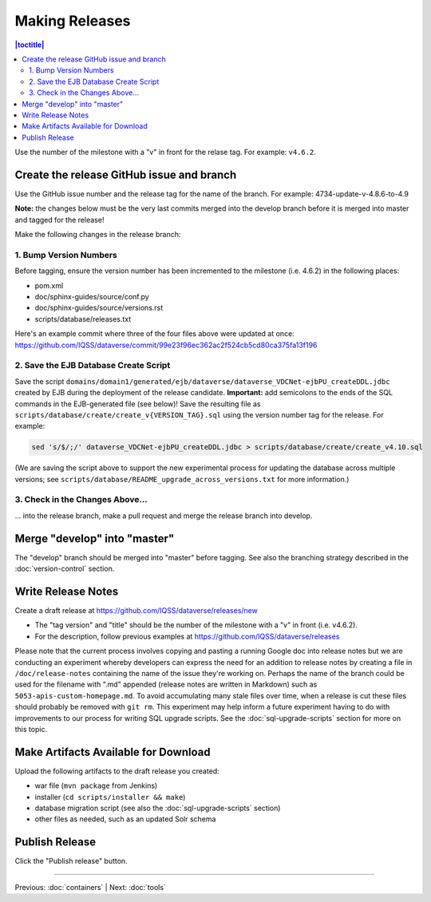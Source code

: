 ===============
Making Releases
===============

.. contents:: |toctitle|
	:local:

Use the number of the milestone with a "v" in front for the relase tag. For example: ``v4.6.2``.

Create the release GitHub issue and branch 
------------------------------------------

Use the GitHub issue number and the release tag for the name of the branch. 
For example: 4734-update-v-4.8.6-to-4.9

**Note:** the changes below must be the very last commits merged into the develop branch before it is merged into master and tagged for the release!

Make the following changes in the release branch:

1. Bump Version Numbers
=======================

Before tagging, ensure the version number has been incremented to the milestone (i.e. 4.6.2) in the following places:

- pom.xml
- doc/sphinx-guides/source/conf.py
- doc/sphinx-guides/source/versions.rst 
- scripts/database/releases.txt

Here's an example commit where three of the four files above were updated at once: https://github.com/IQSS/dataverse/commit/99e23f96ec362ac2f524cb5cd80ca375fa13f196

2. Save the EJB Database Create Script
======================================

Save the script ``domains/domain1/generated/ejb/dataverse/dataverse_VDCNet-ejbPU_createDDL.jdbc`` created by EJB during the deployment of the release candidate. **Important:** add semicolons to the ends of the SQL commands in the EJB-generated file (see below)! Save the resulting file as ``scripts/database/create/create_v{VERSION_TAG}.sql`` using the version number tag for the release. For example: 

.. code-block:: none

	sed 's/$/;/' dataverse_VDCNet-ejbPU_createDDL.jdbc > scripts/database/create/create_v4.10.sql

(We are saving the script above to support the new experimental process for updating the database across multiple versions; see ``scripts/database/README_upgrade_across_versions.txt`` for more information.)

3. Check in the Changes Above... 
================================

... into the release branch, make a pull request and merge the release branch into develop. 


Merge "develop" into "master"
-----------------------------

The "develop" branch should be merged into "master" before tagging. See also the branching strategy described in the :doc:`version-control` section.

Write Release Notes
-------------------

Create a draft release at https://github.com/IQSS/dataverse/releases/new

- The "tag version" and "title" should be the number of the milestone with a "v" in front (i.e. v4.6.2).
- For the description, follow previous examples at https://github.com/IQSS/dataverse/releases

Please note that the current process involves copying and pasting a running Google doc into release notes but we are conducting an experiment whereby developers can express the need for an addition to release notes by creating a file in ``/doc/release-notes`` containing the name of the issue they're working on. Perhaps the name of the branch could be used for the filename with ".md" appended (release notes are written in Markdown) such as ``5053-apis-custom-homepage.md``. To avoid accumulating many stale files over time, when a release is cut these files should probably be removed with ``git rm``. This experiment may help inform a future experiment having to do with improvements to our process for writing SQL upgrade scripts. See the :doc:`sql-upgrade-scripts` section for more on this topic.

Make Artifacts Available for Download
-------------------------------------

Upload the following artifacts to the draft release you created:

- war file (``mvn package`` from Jenkins)
- installer (``cd scripts/installer && make``)
- database migration script (see also the :doc:`sql-upgrade-scripts` section)
- other files as needed, such as an updated Solr schema

Publish Release
---------------

Click the "Publish release" button.

----

Previous: :doc:`containers` | Next: :doc:`tools`
